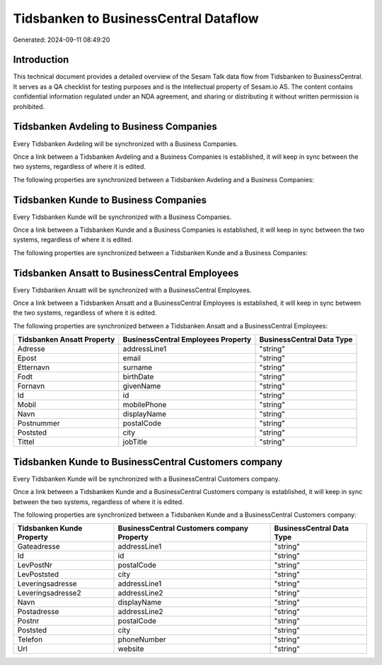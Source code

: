 ======================================
Tidsbanken to BusinessCentral Dataflow
======================================

Generated: 2024-09-11 08:49:20

Introduction
------------

This technical document provides a detailed overview of the Sesam Talk data flow from Tidsbanken to BusinessCentral. It serves as a QA checklist for testing purposes and is the intellectual property of Sesam.io AS. The content contains confidential information regulated under an NDA agreement, and sharing or distributing it without written permission is prohibited.

Tidsbanken Avdeling to Business Companies
-----------------------------------------
Every Tidsbanken Avdeling will be synchronized with a Business Companies.

Once a link between a Tidsbanken Avdeling and a Business Companies is established, it will keep in sync between the two systems, regardless of where it is edited.

The following properties are synchronized between a Tidsbanken Avdeling and a Business Companies:

.. list-table::
   :header-rows: 1

   * - Tidsbanken Avdeling Property
     - Business Companies Property
     - Business Data Type


Tidsbanken Kunde to Business Companies
--------------------------------------
Every Tidsbanken Kunde will be synchronized with a Business Companies.

Once a link between a Tidsbanken Kunde and a Business Companies is established, it will keep in sync between the two systems, regardless of where it is edited.

The following properties are synchronized between a Tidsbanken Kunde and a Business Companies:

.. list-table::
   :header-rows: 1

   * - Tidsbanken Kunde Property
     - Business Companies Property
     - Business Data Type


Tidsbanken Ansatt to BusinessCentral Employees
----------------------------------------------
Every Tidsbanken Ansatt will be synchronized with a BusinessCentral Employees.

Once a link between a Tidsbanken Ansatt and a BusinessCentral Employees is established, it will keep in sync between the two systems, regardless of where it is edited.

The following properties are synchronized between a Tidsbanken Ansatt and a BusinessCentral Employees:

.. list-table::
   :header-rows: 1

   * - Tidsbanken Ansatt Property
     - BusinessCentral Employees Property
     - BusinessCentral Data Type
   * - Adresse
     - addressLine1
     - "string"
   * - Epost
     - email
     - "string"
   * - Etternavn
     - surname
     - "string"
   * - Fodt
     - birthDate
     - "string"
   * - Fornavn
     - givenName
     - "string"
   * - Id
     - id
     - "string"
   * - Mobil
     - mobilePhone
     - "string"
   * - Navn
     - displayName
     - "string"
   * - Postnummer
     - postalCode
     - "string"
   * - Poststed
     - city
     - "string"
   * - Tittel
     - jobTitle
     - "string"


Tidsbanken Kunde to BusinessCentral Customers company
-----------------------------------------------------
Every Tidsbanken Kunde will be synchronized with a BusinessCentral Customers company.

Once a link between a Tidsbanken Kunde and a BusinessCentral Customers company is established, it will keep in sync between the two systems, regardless of where it is edited.

The following properties are synchronized between a Tidsbanken Kunde and a BusinessCentral Customers company:

.. list-table::
   :header-rows: 1

   * - Tidsbanken Kunde Property
     - BusinessCentral Customers company Property
     - BusinessCentral Data Type
   * - Gateadresse
     - addressLine1
     - "string"
   * - Id
     - id
     - "string"
   * - LevPostNr
     - postalCode
     - "string"
   * - LevPoststed
     - city
     - "string"
   * - Leveringsadresse
     - addressLine1
     - "string"
   * - Leveringsadresse2
     - addressLine2
     - "string"
   * - Navn
     - displayName
     - "string"
   * - Postadresse
     - addressLine2
     - "string"
   * - Postnr
     - postalCode
     - "string"
   * - Poststed
     - city
     - "string"
   * - Telefon
     - phoneNumber
     - "string"
   * - Url
     - website
     - "string"

